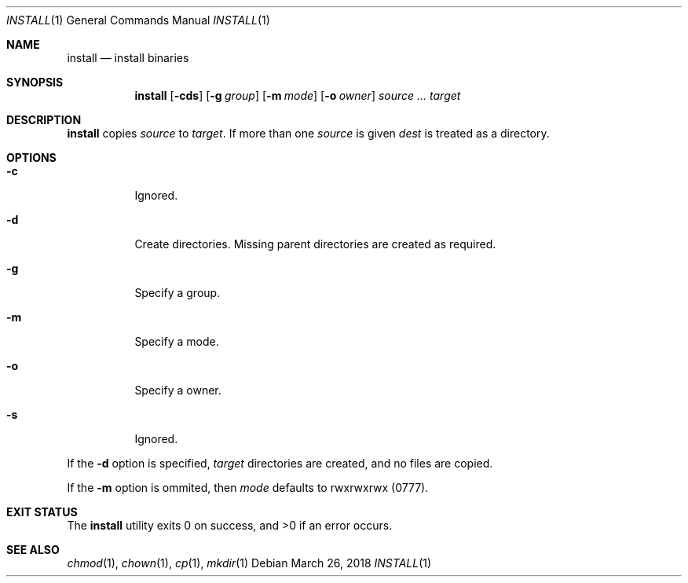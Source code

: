 .Dd March 26, 2018
.Dt INSTALL 1
.Os
.Sh NAME
.Nm install
.Nd install binaries
.Sh SYNOPSIS
.Nm
.Op Fl cds
.Op Fl g Ar group
.Op Fl m Ar mode
.Op Fl o Ar owner
.Ar source ... target
.Sh DESCRIPTION
.Nm
copies
.Ar source
to
.Ar target .
If more than one
.Ar source
is given
.Ar dest
is treated as a directory.
.Sh OPTIONS
.Bl -tag -width Ds
.It Fl c
Ignored.
.It Fl d
Create directories. Missing parent directories are created as required.
.It Fl g
Specify a group.
.It Fl m
Specify a mode.
.It Fl o
Specify a owner.
.It Fl s
Ignored.
.El
.Pp
If the
.Fl d
option is specified,
.Ar target
directories are created, and no files are copied.
.Pp
If the
.Fl m
option is ommited, then
.Ar mode
defaults to rwxrwxrwx
.Pq 0777 .
.Sh EXIT STATUS
.Ex -std
.Sh SEE ALSO
.Xr chmod 1 ,
.Xr chown 1 ,
.Xr cp 1 ,
.Xr mkdir 1
